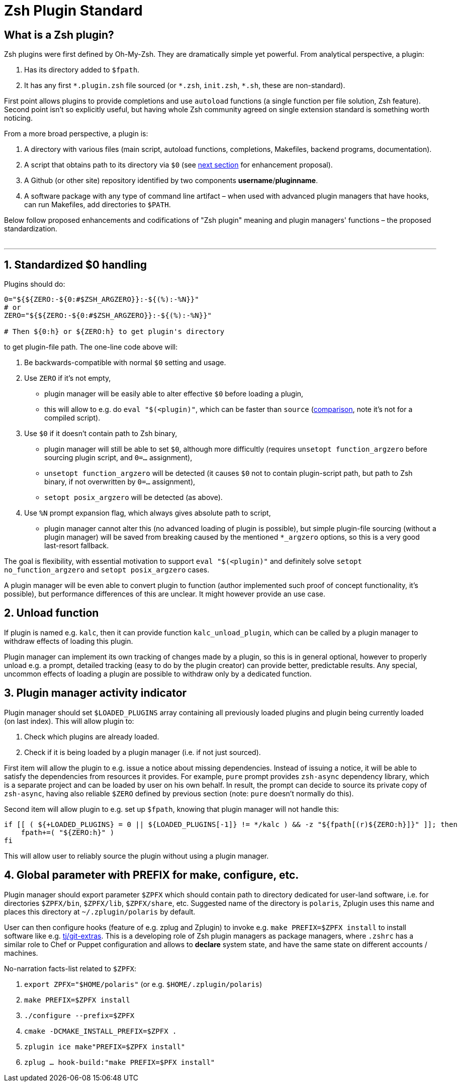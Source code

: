 # Zsh Plugin Standard

## What is a Zsh plugin?

Zsh plugins were first defined by Oh-My-Zsh. They are dramatically simple yet powerful.
From analytical perspective, a plugin:

1. Has its directory added to `$fpath`.
2. It has any first `\*.plugin.zsh` file sourced (or `*.zsh`, `init.zsh`, `*.sh`, these are non-standard).

First point allows plugins to provide completions and use `autoload` functions (a single function per file
solution, Zsh feature). Second point isn't so explicitly useful, but having whole Zsh community agreed on
single extension standard is something worth noticing.

From a more broad perspective, a plugin is:

1. A directory with various files (main script, autoload functions, completions, Makefiles, backend
   programs, documentation).
2. A script that obtains path to its directory via `$0` (see link:#zero-handling[next section] for
   enhancement proposal).
3. A Github (or other site) repository identified by two components **username**/**pluginname**.
4. A software package with any type of command line artifact – when used with advanced plugin
   managers that have hooks, can run Makefiles, add directories to `$PATH`.

Below follow proposed enhancements and codifications of "Zsh plugin" meaning and plugin managers'
functions – the proposed standardization. +
 +

'''

[#zero-handling]
## 1. Standardized $0 handling

Plugins should do:

```zsh
0="${${ZERO:-${0:#$ZSH_ARGZERO}}:-${(%):-%N}}"
# or
ZERO="${${ZERO:-${0:#$ZSH_ARGZERO}}:-${(%):-%N}}"

# Then ${0:h} or ${ZERO:h} to get plugin's directory
```

to get plugin-file path. The one-line code above will:

1. Be backwards-compatible with normal `$0` setting and usage.
2. Use `ZERO` if it's not empty,
  * plugin manager will be easily able to alter effective `$0` before loading a plugin,
  * this will allow to e.g. do `eval "$(<plugin)"`, which can be faster than `source`
    (link:http://www.zsh.org/mla/workers/2017/msg01827.html[comparison], note it's not for a compiled script).
3. Use `$0` if it doesn't contain path to Zsh binary,
  * plugin manager will still be able to set `$0`, although more difficultly (requires `unsetopt function_argzero`
    before sourcing plugin script, and `0=...` assignment),
  * `unsetopt function_argzero` will be detected (it causes `$0` not to contain plugin-script path, but path
    to Zsh binary, if not overwritten by `0=...` assignment),
  * `setopt posix_argzero` will be detected (as above).
4. Use `%N` prompt expansion flag, which always gives absolute path to script,
  * plugin manager cannot alter this (no advanced loading of plugin is possible), but simple plugin-file
    sourcing (without a plugin manager) will be saved from breaking caused by the mentioned `*_argzero`
    options, so this is a very good last-resort fallback.

The goal is flexibility, with essential motivation to support `eval "$(<plugin)"` and definitely
solve `setopt no_function_argzero` and `setopt posix_argzero` cases.

A plugin manager will be even able to convert plugin to function (author implemented such proof of concept
functionality, it's possible), but performance differences of this are unclear. It might however provide an
use case.

[#unload-fun]
## 2. Unload function

If plugin is named e.g. `kalc`, then it can provide function `kalc_unload_plugin`,
which can be called by a plugin manager to withdraw effects of loading this
plugin.

Plugin manager can implement its own tracking of changes made by a plugin, so this
is in general optional, however to properly unload e.g. a prompt, detailed tracking
(easy to do by the plugin creator) can provide better, predictable results. Any
special, uncommon effects of loading a plugin are possible to withdraw only by a
dedicated function.

[#indicator]
## 3. Plugin manager activity indicator

Plugin manager should set `$LOADED_PLUGINS` array containing all previously loaded
plugins and plugin being currently loaded (on last index). This will allow plugin to:

 1. Check which plugins are already loaded.
 2. Check if it is being loaded by a plugin manager (i.e. if not just sourced).

First item will allow the plugin to e.g. issue a notice about missing dependencies.
Instead of issuing a notice, it will be able to satisfy the dependencies from resources
it provides. For example, `pure` prompt provides `zsh-async` dependency library, which
is a separate project and can be loaded by user on his own behalf. In result, the prompt
can decide to source its private copy of `zsh-async`, having also reliable `$ZERO` defined
by previous section (note: `pure` doesn't normally do this).

Second item will allow plugin to e.g. set up `$fpath`, knowing that plugin manager will
not handle this:

```zsh
if [[ ( ${+LOADED_PLUGINS} = 0 || ${LOADED_PLUGINS[-1]} != */kalc ) && -z "${fpath[(r)${ZERO:h}]}" ]]; then
    fpath+=( "${ZERO:h}" )
fi
```

This will allow user to reliably source the plugin without using a plugin manager.

[#zpfx]
## 4. Global parameter with PREFIX for make, configure, etc.

Plugin manager should export parameter `$ZPFX` which should contain path to directory dedicated
for user-land software, i.e. for directories `$ZPFX/bin`, `$ZPFX/lib`, `$ZPFX/share`, etc.
Suggested name of the directory is `polaris`, Zplugin uses this name and places this directory
at `~/.zplugin/polaris` by default.

User can then configure hooks (feature of e.g. zplug and Zplugin) to invoke e.g. `make PREFIX=$ZPFX install`
to install software like e.g. link:https://github.com/tj/git-extras[tj/git-extras]. This is a
developing role of Zsh plugin managers as package managers, where `.zshrc` has a similar role
to Chef or Puppet configuration and allows to **declare** system state, and have the same state
on different accounts / machines.

No-narration facts-list related to `$ZPFX`:

 1. `export ZPFX="$HOME/polaris"` (or e.g. `$HOME/.zplugin/polaris`)
 2. `make PREFIX=$ZPFX install`
 3. `./configure --prefix=$ZPFX`
 4. `cmake -DCMAKE_INSTALL_PREFIX=$ZPFX .`
 5. `zplugin ice make"PREFIX=$ZPFX install"`
 6. `zplug ... hook-build:"make PREFIX=$PFX install"`
